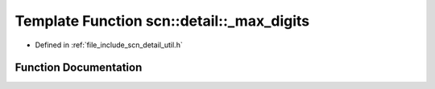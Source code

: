 .. _exhale_function_namespacescn_1_1detail_1a70edbe914f83c2b5ff873c2d8b26b9d8:

Template Function scn::detail::_max_digits
==========================================

- Defined in :ref:`file_include_scn_detail_util.h`


Function Documentation
----------------------


.. doxygenfunction:: scn::detail::_max_digits(int)
